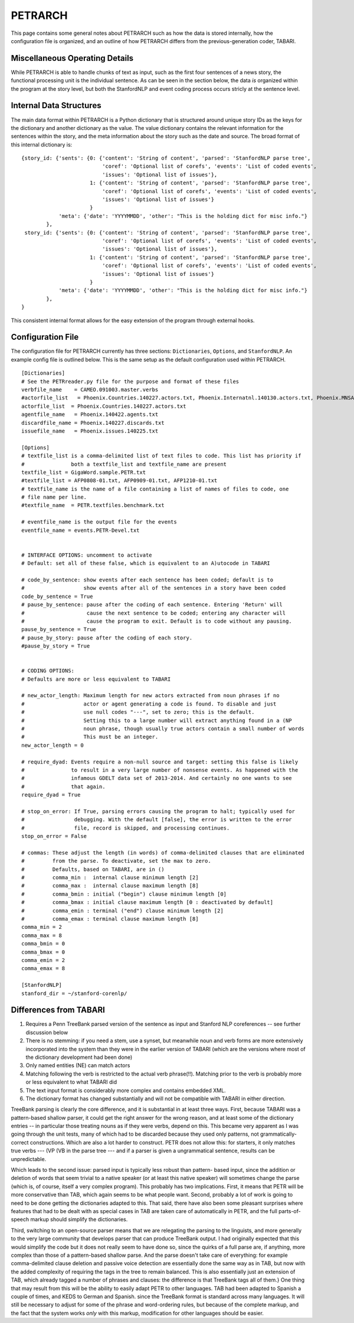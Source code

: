 PETRARCH
========

This page contains some general notes about PETRARCH such as how the data is
stored internally, how the configuration file is organized, and an outline of
how PETRARCH differs from the previous-generation coder, TABARI.

Miscellaneous Operating Details
-------------------------------

While PETRARCH is able to handle chunks of text as input, such as the first
four sentences of a news story, the functional processing unit is the
individual sentence. As can be seen in the section below, the data *is*
organized within the program at the story level, but both the StanfordNLP and
event coding process occurs stricly at the sentence level.


Internal Data Structures
------------------------

The main data format within PETRARCH is a Python dictionary that is structured
around unique story IDs as the keys for the dictionary and another dictionary
as the value. The value dictionary contains the relevant information for the
sentences within the story, and the meta information about the story such as
the date and source. The broad format of this internal dictionary is:

::

    {story_id: {'sents': {0: {'content': 'String of content', 'parsed': 'StanfordNLP parse tree',
                              'coref': 'Optional list of corefs', 'events': 'List of coded events',
                              'issues': 'Optional list of issues'},
                          1: {'content': 'String of content', 'parsed': 'StanfordNLP parse tree',
                              'coref': 'Optional list of corefs', 'events': 'List of coded events',
                              'issues': 'Optional list of issues'}
                          }
                'meta': {'date': 'YYYYMMDD', 'other': "This is the holding dict for misc info."}
            },
     story_id: {'sents': {0: {'content': 'String of content', 'parsed': 'StanfordNLP parse tree',
                              'coref': 'Optional list of corefs', 'events': 'List of coded events',
                              'issues': 'Optional list of issues'},
                          1: {'content': 'String of content', 'parsed': 'StanfordNLP parse tree',
                              'coref': 'Optional list of corefs', 'events': 'List of coded events',
                              'issues': 'Optional list of issues'}
                          }
                'meta': {'date': 'YYYYMMDD', 'other': "This is the holding dict for misc info."}
            },
    }

This consistent internal format allows for the easy extension of the program
through external hooks. 

Configuration File
------------------

The configuration file for PETRARCH currently has three sections:
``Dictionaries``, ``Options``, and ``StanfordNLP``. An example config file is
outlined below. This is the same setup as the default configuration used within
PETRARCH.

::

    [Dictionaries]
    # See the PETRreader.py file for the purpose and format of these files
    verbfile_name    = CAMEO.091003.master.verbs
    #actorfile_list   = Phoenix.Countries.140227.actors.txt, Phoenix.Internatnl.140130.actors.txt, Phoenix.MNSA.140131.actors.txt
    actorfile_list  = Phoenix.Countries.140227.actors.txt
    agentfile_name   = Phoenix.140422.agents.txt
    discardfile_name = Phoenix.140227.discards.txt
    issuefile_name   = Phoenix.issues.140225.txt

    [Options]
    # textfile_list is a comma-delimited list of text files to code. This list has priority if 
    #               both a textfile_list and textfile_name are present
    textfile_list = GigaWord.sample.PETR.txt
    #textfile_list = AFP0808-01.txt, AFP0909-01.txt, AFP1210-01.txt
    # textfile_name is the name of a file containing a list of names of files to code, one 
    # file name per line.
    #textfile_name  = PETR.textfiles.benchmark.txt

    # eventfile_name is the output file for the events
    eventfile_name = events.PETR-Devel.txt


    # INTERFACE OPTIONS: uncomment to activate
    # Default: set all of these false, which is equivalent to an A)utocode in TABARI

    # code_by_sentence: show events after each sentence has been coded; default is to 
    #                   show events after all of the sentences in a story have been coded
    code_by_sentence = True
    # pause_by_sentence: pause after the coding of each sentence. Entering 'Return' will 
    #                    cause the next sentence to be coded; entering any character will 
    #                    cause the program to exit. Default is to code without any pausing. 
    pause_by_sentence = True
    # pause_by_story: pause after the coding of each story. 
    #pause_by_story = True

    
    # CODING OPTIONS: 
    # Defaults are more or less equivalent to TABARI

    # new_actor_length: Maximum length for new actors extracted from noun phrases if no 
    #                   actor or agent generating a code is found. To disable and just 
    #                   use null codes "---", set to zero; this is the default. 
    #                   Setting this to a large number will extract anything found in a (NP
    #                   noun phrase, though usually true actors contain a small number of words 
    #                   This must be an integer.                       
    new_actor_length = 0

    # require_dyad: Events require a non-null source and target: setting this false is likely
    #               to result in a very large number of nonsense events. As happened with the 
    #               infamous GDELT data set of 2013-2014. And certainly no one wants to see 
    #               that again.
    require_dyad = True

    # stop_on_error: If True, parsing errors causing the program to halt; typically used for 
    #                debugging. With the default [false], the error is written to the error 
    #                file, record is skipped, and processing continues. 
    stop_on_error = False

    # commas: These adjust the length (in words) of comma-delimited clauses that are eliminated 
    #         from the parse. To deactivate, set the max to zero. 
    #         Defaults, based on TABARI, are in ()
    #         comma_min :  internal clause minimum length [2]
    #         comma_max :  internal clause maximum length [8]
    #         comma_bmin : initial ("begin") clause minimum length [0]
    #         comma_bmax : initial clause maximum length [0 : deactivated by default]
    #         comma_emin : terminal ("end") clause minimum length [2]
    #         comma_emax : terminal clause maximum length [8]
    comma_min = 2
    comma_max = 8
    comma_bmin = 0
    comma_bmax = 0
    comma_emin = 2
    comma_emax = 8

    [StanfordNLP]
    stanford_dir = ~/stanford-corenlp/

Differences from TABARI
-----------------------

1. Requires a Penn TreeBank parsed version of the sentence as input and
   Stanford NLP coreferences -- see further discussion below

2. There is no stemming: if you need a stem, use a synset, but meanwhile noun
   and verb forms are more extensively incorporated into the system than they
   were in the earlier version of TABARI (which are the versions where most of
   the dictionary development had been done)

3. Only named entities (NE) can match actors

4. Matching following the verb is restricted to the actual verb phrase(!!).
   Matching prior to the verb is probably more or less equivalent to what
   TABARI did

5. The text input format is considerably more complex and contains embedded
   XML.

6. The dictionary format has changed substantially and will not be compatible
   with TABARI in either direction.

TreeBank parsing is clearly the core difference, and it is substantial in at
least three ways. First, because TABARI was a pattern-based shallow parser, it
could get the right answer for the wrong reason, and at least some of the
dictionary entries -- in particular those treating nouns as if they were verbs,
depend on this. This became very apparent as I was going through the unit
tests, many of which had to be discarded because they used only patterns, not
grammatically-correct constructions. Which are also a lot harder to
construct. PETR does not allow this: for starters, it only matches true verbs
--- (VP (VB in the parse tree --- and if a parser is given a ungrammatical
sentence, results can be unpredictable.

Which leads to the second issue: parsed input is typically less robust than
pattern- based input, since the addition or deletion of words that seem trivial
to a native speaker (or at least this native speaker) will sometimes change the
parse (which is, of course, itself a very complex program). This probably has
two implications. First, it means that PETR will be more conservative than TAB,
which again seems to be what people want. Second, probably a lot of work is
going to need to be done getting the dictionaries adapted to this. That said,
there have also been some pleasant surprises where features that had to be
dealt with as special cases in TAB are taken care of automatically in PETR, and
the full parts-of-speech markup should simplify the dictionaries.

Third, switching to an open-source parser means that we are relegating the
parsing to the linguists, and more generally to the very large community that
develops parser that can produce TreeBank output. I had originally expected
that this would simplify the code but it does not really seem to have done so,
since the quirks of a full parse are, if anything, more complex than those of a
pattern-based shallow parse. And the parse doesn't take care of everything: for
example comma-delimited clause deletion and passive voice detection are
essentially done the same way as in TAB, but now with the added complexity of
requiring the tags in the tree to remain balanced. This is also essentially
just an extension of TAB, which already tagged a number of phrases and clauses:
the difference is that TreeBank tags all of them.}  One thing that may result
from this will be the ability to easily adapt PETR to other languages. TAB
had been adapted to Spanish a couple of times, and KEDS to German and Spanish.
since the TreeBank format is standard across many languages. It will still be
necessary to adjust for some of the phrase and word-ordering rules, but because
of the complete markup, and the fact that the system works *only* with this
markup, modification for other languages should be easier.
